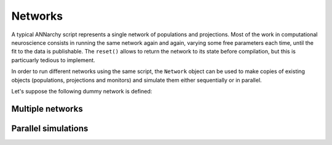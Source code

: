 ***********************************
Networks
***********************************

A typical ANNarchy script represents a single network of populations and projections. Most of the work in computational neuroscience consists in running the same network again and again, varying some free parameters each time, until the fit to the data is publishable.  The ``reset()`` allows to return the network to its state before compilation, but this is particuarly tedious to implement.

In order to run different networks using the same script, the ``Network`` object can be used to make copies of existing objects (populations, projections and monitors) and simulate them either sequentially or in parallel.

Let's suppose the following dummy network is defined::



Multiple networks
===================


Parallel simulations
=====================